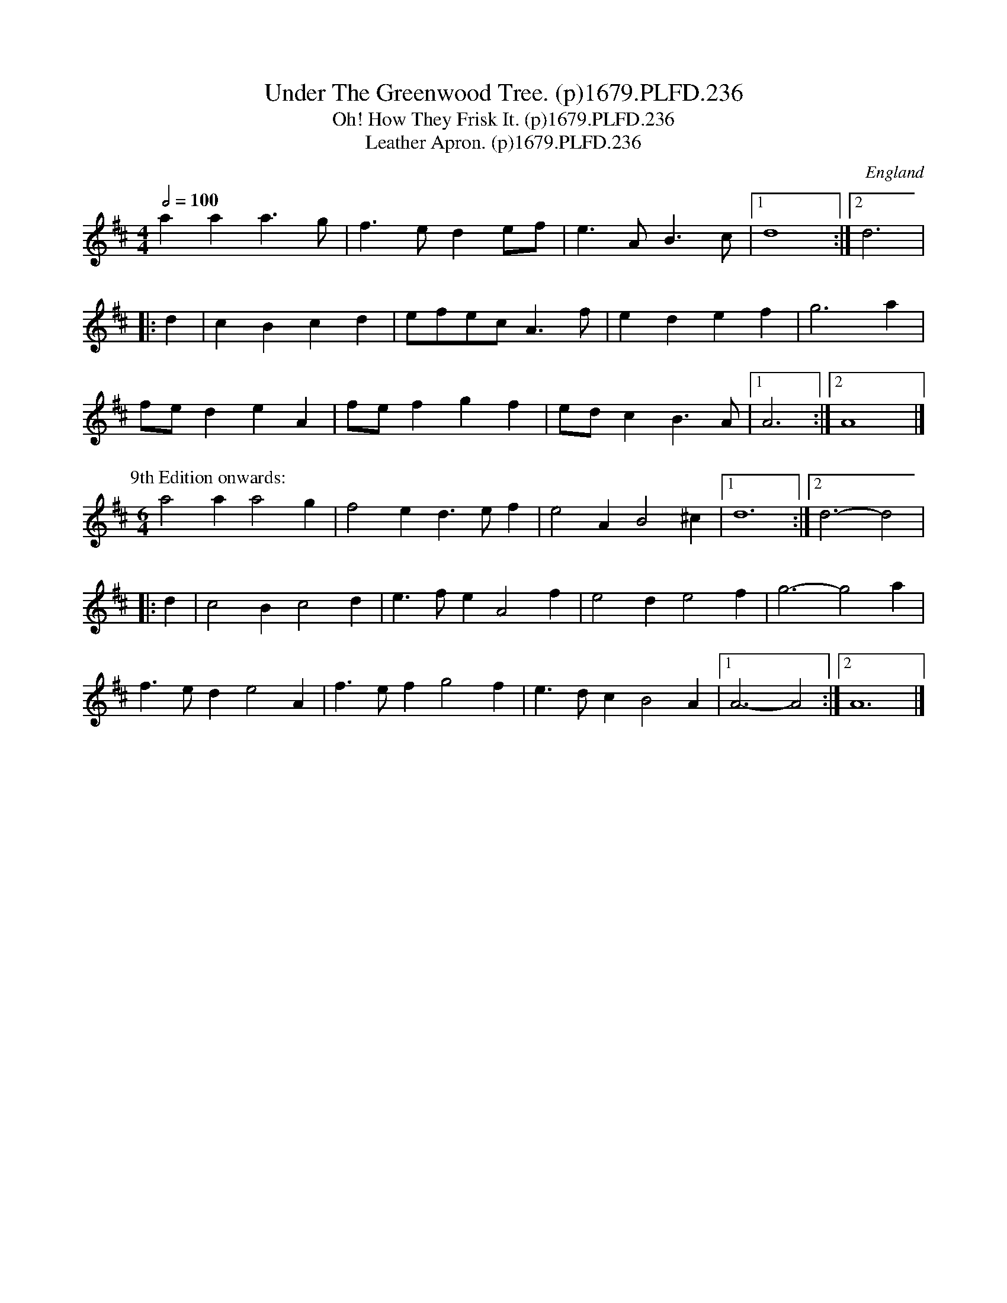 X:236
T:Under The Greenwood Tree. (p)1679.PLFD.236
T:Oh! How They Frisk It. (p)1679.PLFD.236
T:Leather Apron. (p)1679.PLFD.236
M:4/4
L:1/4
Q:1/2=100
S:Playford, Dancing Master,6th Ed.,1679
O:England
N:A Good example of how fickle some of these time signatures could be.
H:1679.
Z:Chris Partington.
K:D
aaa>g|f>ede/f/|e>AB>c|1d4:|2d3|
|:d|cBcd|e/f/e/c/A>f|edef|g3a|
f/e/deA|f/e/fgf|e/d/cB>A|1A3:|2A4|]
P:9th Edition onwards:
M:6/4
L:1/4
%Q:3/4=100
a2a a2g|f2ed>ef|e2AB2^c|1d6:|2d3-d2|
|:d|c2Bc2d|e>feA2f|e2de2f|g3-g2a|
f>ede2A|f>efg2f|e>dcB2A|1A3-A2:|2A6|]
